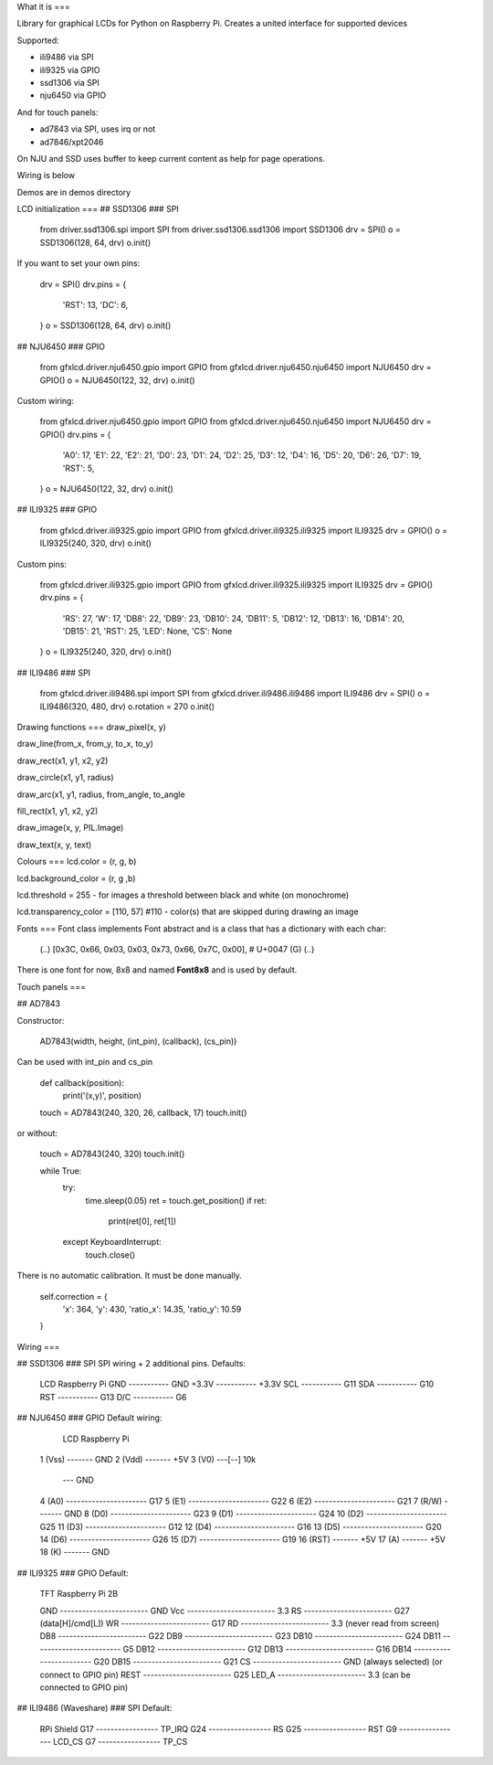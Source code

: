 What it is
===

Library for graphical LCDs for Python on Raspberry Pi. Creates a united interface for supported devices

Supported:

- ili9486 via SPI
- ili9325 via GPIO
- ssd1306 via SPI
- nju6450 via GPIO

And for touch panels:

- ad7843 via SPI, uses irq or not
- ad7846/xpt2046

On NJU and SSD uses buffer to keep current content as help for page operations.

Wiring is below

Demos are in demos directory

LCD initialization
===
## SSD1306
### SPI

    from driver.ssd1306.spi import SPI
    from driver.ssd1306.ssd1306 import SSD1306
    drv = SPI()
    o = SSD1306(128, 64, drv)
    o.init()

If you want to set your own pins:

    drv = SPI()
    drv.pins = {
        'RST': 13,
        'DC': 6,
    }
    o = SSD1306(128, 64, drv)
    o.init()

## NJU6450
### GPIO

    from gfxlcd.driver.nju6450.gpio import GPIO
    from gfxlcd.driver.nju6450.nju6450 import NJU6450
    drv = GPIO()
    o = NJU6450(122, 32, drv)
    o.init()

Custom wiring:

    from gfxlcd.driver.nju6450.gpio import GPIO
    from gfxlcd.driver.nju6450.nju6450 import NJU6450
    drv = GPIO()
    drv.pins = {
        'A0': 17,
        'E1': 22,
        'E2': 21,
        'D0': 23,
        'D1': 24,
        'D2': 25,
        'D3': 12,
        'D4': 16,
        'D5': 20,
        'D6': 26,
        'D7': 19,
        'RST': 5,
    }
    o = NJU6450(122, 32, drv)
    o.init()

## ILI9325
### GPIO

    from gfxlcd.driver.ili9325.gpio import GPIO
    from gfxlcd.driver.ili9325.ili9325 import ILI9325
    drv = GPIO()
    o = ILI9325(240, 320, drv)
    o.init()

Custom pins:

    from gfxlcd.driver.ili9325.gpio import GPIO
    from gfxlcd.driver.ili9325.ili9325 import ILI9325
    drv = GPIO()
    drv.pins = {
        'RS': 27,
        'W': 17,
        'DB8': 22,
        'DB9': 23,
        'DB10': 24,
        'DB11': 5,
        'DB12': 12,
        'DB13': 16,
        'DB14': 20,
        'DB15': 21,
        'RST': 25,
        'LED': None,
        'CS': None
    }
    o = ILI9325(240, 320, drv)
    o.init()

## ILI9486
### SPI

    from gfxlcd.driver.ili9486.spi import SPI
    from gfxlcd.driver.ili9486.ili9486 import ILI9486
    drv = SPI()
    o = ILI9486(320, 480, drv)
    o.rotation = 270
    o.init()

Drawing functions
===
draw_pixel(x, y)

draw_line(from_x, from_y, to_x, to_y)

draw_rect(x1, y1, x2, y2)

draw_circle(x1, y1, radius)

draw_arc(x1, y1, radius, from_angle, to_angle

fill_rect(x1, y1, x2, y2)

draw_image(x, y, PIL.Image)

draw_text(x, y, text)

Colours
===
lcd.color = (r, g, b)

lcd.background_color = (r, g ,b)

lcd.threshold = 255 - for images a threshold between black and white (on monochrome)

lcd.transparency_color = [110, 57] #110 - color(s) that are skipped during drawing an image

Fonts
===
Font class implements Font abstract and is a class that has a dictionary with each char:

    (..)
    [0x3C, 0x66, 0x03, 0x03, 0x73, 0x66, 0x7C, 0x00],   # U+0047 (G)
    (..)

There is one font for now, 8x8 and named **Font8x8** and is used by default.

Touch panels
===

## AD7843

Constructor:

    AD7843(width, height, (int_pin), (callback), (cs_pin))

Can be used with int_pin and cs_pin

    def callback(position):
        print('(x,y)', position)

    touch = AD7843(240, 320, 26, callback, 17)
    touch.init()

or without:

    touch = AD7843(240, 320)
    touch.init()

    while True:
        try:
            time.sleep(0.05)
            ret = touch.get_position()
            if ret:
                print(ret[0], ret[1])

        except KeyboardInterrupt:
            touch.close()

There is no automatic calibration. It must be done manually.

    self.correction = {
        'x': 364,
        'y': 430,
        'ratio_x': 14.35,
        'ratio_y': 10.59
    }

Wiring
===

## SSD1306
### SPI
SPI wiring + 2 additional pins. Defaults:

    LCD             Raspberry Pi
    GND   ----------- GND
    +3.3V ----------- +3.3V
    SCL   ----------- G11
    SDA   ----------- G10
    RST   ----------- G13
    D/C   ----------- G6


## NJU6450
### GPIO
Default wiring:

     LCD                          Raspberry Pi
    1 (Vss)  ------- GND
    2 (Vdd)  ------- +5V
    3 (V0)   ---[-\-] 10k
                   \--- GND
    4 (A0)   ---------------------- G17
    5 (E1)   ---------------------- G22
    6 (E2)   ---------------------- G21
    7 (R/W)  ------- GND
    8 (D0)   ---------------------- G23
    9 (D1)   ---------------------- G24
    10 (D2)  ---------------------- G25
    11 (D3)  ---------------------- G12
    12 (D4)  ---------------------- G16
    13 (D5)  ---------------------- G20
    14 (D6)  ---------------------- G26
    15 (D7)  ---------------------- G19
    16 (RST) ------- +5V
    17 (A)   ------- +5V
    18 (K)   ------- GND

## ILI9325
### GPIO
Default:

    TFT                          Raspberry Pi 2B

    GND   ------------------------ GND
    Vcc   ------------------------ 3.3
    RS    ------------------------ G27 (data[H]/cmd[L])
    WR    ------------------------ G17 
    RD    ------------------------ 3.3 (never read from screen)
    DB8   ------------------------ G22
    DB9   ------------------------ G23
    DB10  ------------------------ G24
    DB11  ------------------------ G5
    DB12  ------------------------ G12
    DB13  ------------------------ G16
    DB14  ------------------------ G20
    DB15  ------------------------ G21
    CS    ------------------------ GND (always selected) (or connect to GPIO pin)
    REST  ------------------------ G25
    LED_A ------------------------ 3.3 (can be connected to GPIO pin) 

## ILI9486 (Waveshare)
### SPI
Default:

    RPi                    Shield
    G17 ----------------- TP_IRQ
    G24 ----------------- RS
    G25 ----------------- RST
    G9  ----------------- LCD_CS
    G7  ----------------- TP_CS



